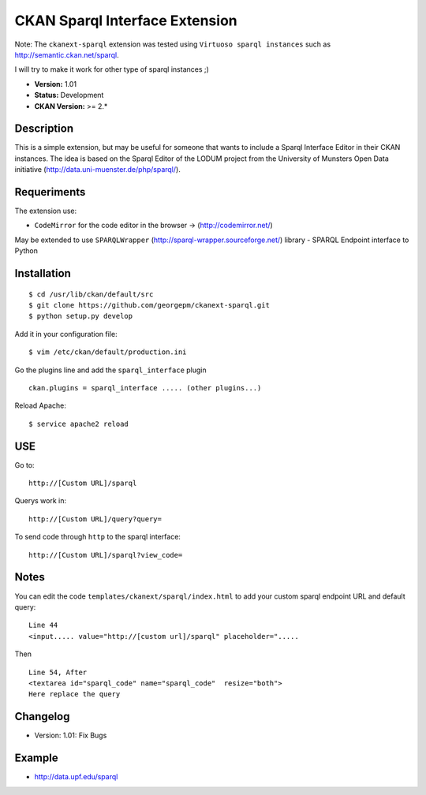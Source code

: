 CKAN Sparql Interface Extension
-------------------------------

Note: The ``ckanext-sparql`` extension was tested using ``Virtuoso sparql instances`` such as http://semantic.ckan.net/sparql.

I will try to make it work for other type of sparql instances ;)

- **Version:** 1.01
- **Status:** Development
- **CKAN Version:** >= 2.*

Description
===========
This is a simple extension, but may be useful for someone that wants to include a Sparql Interface Editor in their CKAN instances. The idea is based on the Sparql Editor of the LODUM project from the University of Munsters Open Data initiative (http://data.uni-muenster.de/php/sparql/).

Requeriments
============

The extension use:

- ``CodeMirror`` for the code editor in the browser -> (http://codemirror.net/)

May be extended to use ``SPARQLWrapper`` (http://sparql-wrapper.sourceforge.net/) library - SPARQL Endpoint interface to Python

Installation
============
::

	$ cd /usr/lib/ckan/default/src
	$ git clone https://github.com/georgepm/ckanext-sparql.git
	$ python setup.py develop

Add it in your configuration file:
::

	$ vim /etc/ckan/default/production.ini

Go the plugins line and add the ``sparql_interface`` plugin
::
	ckan.plugins = sparql_interface ..... (other plugins...)

Reload Apache:
::

	$ service apache2 reload
  
USE
===

Go to:
::
	http://[Custom URL]/sparql

Querys work in:
::
	http://[Custom URL]/query?query=

To send code through ``http`` to the sparql interface:
::
	http://[Custom URL]/sparql?view_code=
  
Notes
=====

You can edit the code ``templates/ckanext/sparql/index.html`` to add your custom sparql endpoint URL and default query:
::
	Line 44
	<input..... value="http://[custom url]/sparql" placeholder=".....

Then
::
	Line 54, After
	<textarea id="sparql_code" name="sparql_code"  resize="both">
	Here replace the query
  
Changelog
=========

- Version: 1.01: Fix Bugs 

Example
=======

- http://data.upf.edu/sparql

